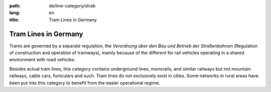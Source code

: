 :path: de/line-category/strab
:lang: en
:title: Tram Lines in Germany

Tram Lines in Germany
=====================

Trams are governed by a separate regulation, the
*Verordnung über den Bau und Betrieb der Straßenbahnen*
(Regulation of construction and operation of tramways), mainly
because of the different for rail vehicles operating in a
shared environment with road vehicles.

Besides actual tram lines, this category contains underground
lines, monorails, and similar railways but not mountain railways,
cable cars, funiculars and such. Tram lines do not exclusively
exist in cities. Some networks in rural areas have been put into
this category to benefit from the easier operational regime.

